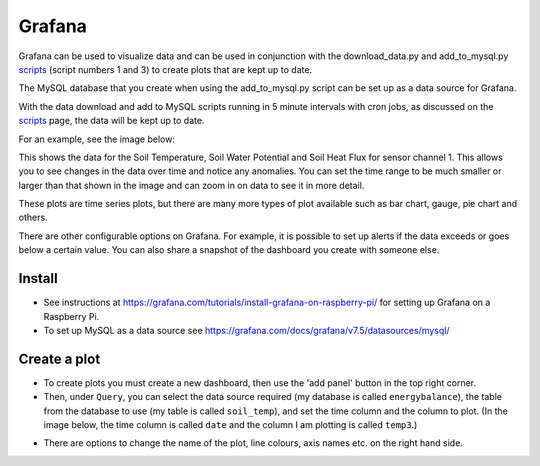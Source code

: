 =======
Grafana
=======

Grafana can be used to visualize data and can be used in conjunction with the download_data.py and add_to_mysql.py `scripts`_ (script numbers 1 and 3) to create plots that are kept up to date. 

The MySQL database that you create when using the add_to_mysql.py script can be set up as a data source for Grafana. 

With the data download and add to MySQL scripts running in 5 minute intervals with cron jobs, as discussed on the `scripts`_ page, the data will be kept up to date.

For an example, see the image below:

.. image:: _static/grafana1.png
  :width: 800

This shows the data for the Soil Temperature, Soil Water Potential and Soil Heat Flux for sensor channel 1. This allows you to see changes in the data over time and notice any anomalies.
You can set the time range to be much smaller or larger than that shown in the image and can zoom in on data to see it in more detail.

These plots are time series plots, but there are many more types of plot available such as bar chart, gauge, pie chart and others.

There are other configurable options on Grafana. For example, it is possible to set up alerts if the data exceeds or goes below a certain value. You can also share a snapshot of the dashboard you create with someone else.

Install
-------

- See instructions at https://grafana.com/tutorials/install-grafana-on-raspberry-pi/ for setting up Grafana on a Raspberry Pi.
- To set up MySQL as a data source see https://grafana.com/docs/grafana/v7.5/datasources/mysql/


.. _scripts: https://ncas-energy-balance-1-software.readthedocs.io/en/latest/scripts.html


Create a plot
-------------

- To create plots you must create a new dashboard, then use the 'add panel' button in the top right corner.
- Then, under ``Query``, you can select the data source required (my database is called ``energybalance``), the table from the database to use (my table is called ``soil_temp``), and set the time column and the column to plot. (In the image below, the time column is called ``date`` and the column I am plotting is called ``temp3``.)

.. image:: _static/create_plot_grafana.png
  :width: 800

- There are options to change the name of the plot, line colours, axis names etc. on the right hand side.